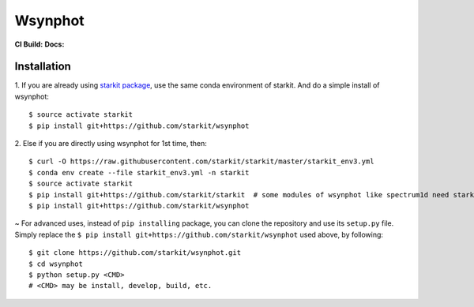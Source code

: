 Wsynphot
==========
**CI Build:** |CI| **Docs:** |docs|

.. |CI| image:: https://dev.azure.com/starkit/wsynphot/_apis/build/status/wsynphot-CI?branchName=master
   :target: https://dev.azure.com/starkit/wsynphot/_build/latest?definitionId=1&branchName=master 

.. |docs| image:: https://dev.azure.com/starkit/wsynphot/_apis/build/status/wsynphot-docs-CD?branchName=master
   :target: https://dev.azure.com/starkit/wsynphot/_build/latest?definitionId=3&branchName=master

Installation
-------------

.. role:: inst-beg

1. If you are already using `starkit package <https://github.com/starkit/starkit>`_, use the same conda environment of starkit. And do a simple install of wsynphot:
::

    $ source activate starkit
    $ pip install git+https://github.com/starkit/wsynphot

2. Else if you are directly using wsynphot for 1st time, then:
::

    $ curl -O https://raw.githubusercontent.com/starkit/starkit/master/starkit_env3.yml
    $ conda env create --file starkit_env3.yml -n starkit
    $ source activate starkit
    $ pip install git+https://github.com/starkit/starkit  # some modules of wsynphot like spectrum1d need starkit, so it's better to have it installed already
    $ pip install git+https://github.com/starkit/wsynphot

~ For advanced uses, instead of ``pip installing`` package, you can clone the repository and use its ``setup.py`` file. Simply replace the ``$ pip install git+https://github.com/starkit/wsynphot`` used above, by following:
::

    $ git clone https://github.com/starkit/wsynphot.git
    $ cd wsynphot
    $ python setup.py <CMD>
    # <CMD> may be install, develop, build, etc.

.. role:: inst-end
